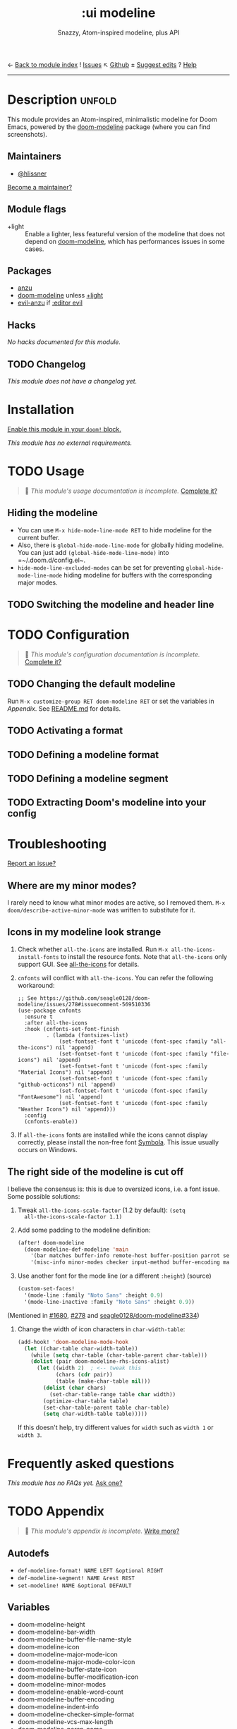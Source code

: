 ← [[doom-module-index:][Back to module index]]               ! [[doom-module-issues:::ui modeline][Issues]]  ↖ [[doom-source:modules/ui/modeline/][Github]]  ± [[doom-suggest-edit:][Suggest edits]]  ? [[doom-help-modules:][Help]]
--------------------------------------------------------------------------------
#+TITLE:    :ui modeline
#+SUBTITLE: Snazzy, Atom-inspired modeline, plus API
#+CREATED:  February 20, 2017
#+SINCE:    2.0.0

* Description :unfold:
This module provides an Atom-inspired, minimalistic modeline for Doom Emacs,
powered by the [[doom-package:][doom-modeline]] package (where you can find screenshots).

** Maintainers
- [[doom-user:][@hlissner]]

[[doom-contrib-maintainer:][Become a maintainer?]]

** Module flags
- +light ::
  Enable a lighter, less featureful version of the modeline that does not depend
  on [[doom-package:][doom-modeline]], which has performances issues in some cases.

** Packages
- [[doom-package:][anzu]]
- [[doom-package:][doom-modeline]] unless [[doom-module:][+light]]
- [[doom-package:][evil-anzu]] if [[doom-module:][:editor evil]]

** Hacks
/No hacks documented for this module./

** TODO Changelog
# This section will be machine generated. Don't edit it by hand.
/This module does not have a changelog yet./

* Installation
[[id:01cffea4-3329-45e2-a892-95a384ab2338][Enable this module in your ~doom!~ block.]]

/This module has no external requirements./

* TODO Usage
#+begin_quote
 🔨 /This module's usage documentation is incomplete./ [[doom-contrib-module:][Complete it?]]
#+end_quote

** Hiding the modeline
- You can use ~M-x hide-mode-line-mode RET~ to hide modeline for the current buffer.
- Also, there is ~global-hide-mode-line-mode~ for globally hiding modeline. You can just add =(global-hide-mode-line-mode)= into =~/.doom.d/config.el~.
- ~hide-mode-line-excluded-modes~ can be set for preventing ~global-hide-mode-line-mode~ hiding modeline for buffers with the corresponding major modes.

** TODO Switching the modeline and header line

* TODO Configuration
#+begin_quote
 🔨 /This module's configuration documentation is incomplete./ [[doom-contrib-module:][Complete it?]]
#+end_quote

** TODO Changing the default modeline
Run ~M-x customize-group RET doom-modeline RET~ or set the variables in [[Appendix]]. See [[https://github.com/seagle0128/doom-modeline/blob/master/README.md][README.md]] for details.

** TODO Activating a format

** TODO Defining a modeline format

** TODO Defining a modeline segment

** TODO Extracting Doom's modeline into your config

* Troubleshooting
[[doom-report:][Report an issue?]]

** Where are my minor modes?
I rarely need to know what minor modes are active, so I removed them. ~M-x
doom/describe-active-minor-mode~ was written to substitute for it.

** Icons in my modeline look strange
1. Check whether ~all-the-icons~ are installed. Run ~M-x all-the-icons-install-fonts~ to install the resource fonts. Note that ~all-the-icons~ only support GUI. See [[https://github.com/domtronn/all-the-icons.el][all-the-icons]] for details.
2. ~cnfonts~ will conflict with ~all-the-icons~. You can refer the following workaround:

   #+begin_src elisp
;; See https://github.com/seagle0128/doom-modeline/issues/278#issuecomment-569510336
(use-package cnfonts
  :ensure t
  :after all-the-icons
  :hook (cnfonts-set-font-finish
         . (lambda (fontsizes-list)
             (set-fontset-font t 'unicode (font-spec :family "all-the-icons") nil 'append)
             (set-fontset-font t 'unicode (font-spec :family "file-icons") nil 'append)
             (set-fontset-font t 'unicode (font-spec :family "Material Icons") nil 'append)
             (set-fontset-font t 'unicode (font-spec :family "github-octicons") nil 'append)
             (set-fontset-font t 'unicode (font-spec :family "FontAwesome") nil 'append)
             (set-fontset-font t 'unicode (font-spec :family "Weather Icons") nil 'append)))
  :config
  (cnfonts-enable))
   #+end_src

3. If ~all-the-icons~ fonts are installed while the icons cannot display correctly, please install the non-free font [[https://dn-works.com/wp-content/uploads/2020/UFAS-Fonts/Symbola.zip][Symbola]]. This issue usually occurs on Windows.

** The right side of the modeline is cut off
I believe the consensus is: this is due to oversized icons, i.e. a font issue.
Some possible solutions:

1. Tweak ~all-the-icons-scale-factor~ (1.2 by default): ~(setq
   all-the-icons-scale-factor 1.1)~

2. Add some padding to the modeline definition:
    #+begin_src emacs-lisp
    (after! doom-modeline
      (doom-modeline-def-modeline 'main
        '(bar matches buffer-info remote-host buffer-position parrot selection-info)
        '(misc-info minor-modes checker input-method buffer-encoding major-mode process vcs "  "))) ; <-- added padding here
    #+end_src

3. Use another font for the mode line (or a different ~:height~) (source)
    #+begin_src emacs-lisp
    (custom-set-faces!
      '(mode-line :family "Noto Sans" :height 0.9)
      '(mode-line-inactive :family "Noto Sans" :height 0.9))
    #+end_src

(Mentioned in [[doom-ref:][#1680]], [[doom-ref:][#278]] and [[https://github.com/seagle0128/doom-modeline/issues/334][seagle0128/doom-modeline#334]])

4. Change the width of icon characters in ~char-width-table~:
    #+begin_src emacs-lisp
    (add-hook! 'doom-modeline-mode-hook
      (let ((char-table char-width-table))
        (while (setq char-table (char-table-parent char-table)))
        (dolist (pair doom-modeline-rhs-icons-alist)
          (let ((width 2)  ; <-- tweak this
                (chars (cdr pair))
                (table (make-char-table nil)))
            (dolist (char chars)
              (set-char-table-range table char width))
            (optimize-char-table table)
            (set-char-table-parent table char-table)
            (setq char-width-table table)))))
    #+end_src

   If this doesn't help, try different values for ~width~ such as ~width 1~ or
   ~width 3~.

* Frequently asked questions
/This module has no FAQs yet./ [[doom-suggest-faq:][Ask one?]]

* TODO Appendix
#+begin_quote
 🔨 /This module's appendix is incomplete./ [[doom-contrib-module:][Write more?]]
#+end_quote

** Autodefs
- ~def-modeline-format! NAME LEFT &optional RIGHT~
- ~def-modeline-segment! NAME &rest REST~
- ~set-modeline! NAME &optional DEFAULT~

** Variables
- doom-modeline-height
- doom-modeline-bar-width
- doom-modeline-buffer-file-name-style
- doom-modeline-icon
- doom-modeline-major-mode-icon
- doom-modeline-major-mode-color-icon
- doom-modeline-buffer-state-icon
- doom-modeline-buffer-modification-icon
- doom-modeline-minor-modes
- doom-modeline-enable-word-count
- doom-modeline-buffer-encoding
- doom-modeline-indent-info
- doom-modeline-checker-simple-format
- doom-modeline-vcs-max-length
- doom-modeline-persp-name
- doom-modeline-lsp
- doom-modeline-github
- doom-modeline-github-interval
- doom-modeline-env-version
- doom-modeline-mu4e
- doom-modeline-irc
- doom-modeline-irc-stylize

** Faces
- doom-modeline-buffer-path
- doom-modeline-buffer-file
- doom-modeline-buffer-modified
- doom-modeline-buffer-major-mode
- doom-modeline-buffer-minor-mode
- doom-modeline-project-parent-dir
- doom-modeline-project-dir
- doom-modeline-project-root-dir
- doom-modeline-highlight
- doom-modeline-panel
- doom-modeline-debug
- doom-modeline-info
- doom-modeline-warning
- doom-modeline-urgent
- doom-modeline-unread-number
- doom-modeline-bar
- doom-modeline-inactive-bar
- doom-modeline-evil-emacs-state
- doom-modeline-evil-insert-state
- doom-modeline-evil-motion-state
- doom-modeline-evil-normal-state
- doom-modeline-evil-operator-state
- doom-modeline-evil-visual-state
- doom-modeline-evil-replace-state
- doom-modeline-persp-name
- doom-modeline-persp-buffer-not-in-persp
